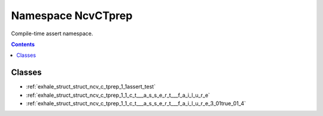 
.. _namespace_NcvCTprep:

Namespace NcvCTprep
===================


Compile-time assert namespace. 
 


.. contents:: Contents
   :local:
   :backlinks: none





Classes
-------


- :ref:`exhale_struct_struct_ncv_c_tprep_1_1assert_test`

- :ref:`exhale_struct_struct_ncv_c_tprep_1_1_c_t___a_s_s_e_r_t___f_a_i_l_u_r_e`

- :ref:`exhale_struct_struct_ncv_c_tprep_1_1_c_t___a_s_s_e_r_t___f_a_i_l_u_r_e_3_01true_01_4`
